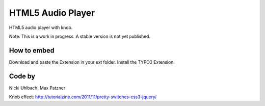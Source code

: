 HTML5 Audio Player
==================

HTML5 audio player with knob.

Note: This is a work in progress. A stable version is not yet published.

How to embed
------------
Download and paste the Extension in your ext folder. Install the TYPO3 Extension.


Code by
-------
Nicki Uhlbach,
Max Patzner

Knob effect:
http://tutorialzine.com/2011/11/pretty-switches-css3-jquery/
